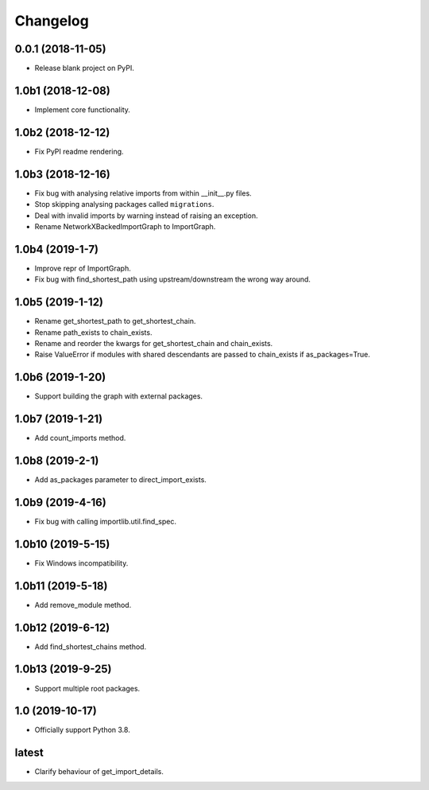 
Changelog
=========

0.0.1 (2018-11-05)
------------------

* Release blank project on PyPI.

1.0b1 (2018-12-08)
------------------

* Implement core functionality.

1.0b2 (2018-12-12)
------------------

* Fix PyPI readme rendering.

1.0b3 (2018-12-16)
------------------

* Fix bug with analysing relative imports from within __init__.py files.
* Stop skipping analysing packages called ``migrations``.
* Deal with invalid imports by warning instead of raising an exception.
* Rename NetworkXBackedImportGraph to ImportGraph.

1.0b4 (2019-1-7)
----------------

* Improve repr of ImportGraph.
* Fix bug with find_shortest_path using upstream/downstream the wrong way around.

1.0b5 (2019-1-12)
-----------------
* Rename get_shortest_path to get_shortest_chain.
* Rename path_exists to chain_exists.
* Rename and reorder the kwargs for get_shortest_chain and chain_exists.
* Raise ValueError if modules with shared descendants are passed to chain_exists if as_packages=True.

1.0b6 (2019-1-20)
-----------------
* Support building the graph with external packages.

1.0b7 (2019-1-21)
-----------------
* Add count_imports method.

1.0b8 (2019-2-1)
----------------
* Add as_packages parameter to direct_import_exists.

1.0b9 (2019-4-16)
-----------------
* Fix bug with calling importlib.util.find_spec.

1.0b10 (2019-5-15)
------------------
* Fix Windows incompatibility.

1.0b11 (2019-5-18)
------------------
* Add remove_module method.

1.0b12 (2019-6-12)
------------------
* Add find_shortest_chains method.

1.0b13 (2019-9-25)
------------------
* Support multiple root packages.

1.0 (2019-10-17)
----------------
* Officially support Python 3.8.

latest
------
* Clarify behaviour of get_import_details.